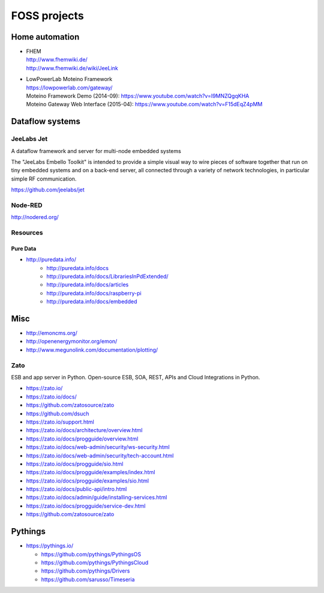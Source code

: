 #############
FOSS projects
#############


Home automation
===============
- | FHEM
  | http://www.fhemwiki.de/
  | http://www.fhemwiki.de/wiki/JeeLink

- | LowPowerLab Moteino Framework
  | https://lowpowerlab.com/gateway/
  | Moteino Framework Demo (2014-09): https://www.youtube.com/watch?v=I9MNZQgqKHA
  | Moteino Gateway Web Interface (2015-04): https://www.youtube.com/watch?v=F15dEqZ4pMM


Dataflow systems
================

JeeLabs Jet
-----------
A dataflow framework and server for multi-node embedded systems

The "JeeLabs Embello Toolkit" is intended to provide a simple visual way to wire pieces of
software together that run on tiny embedded systems and on a back-end server, all connected
through a variety of network technologies, in particular simple RF communication.

https://github.com/jeelabs/jet


Node-RED
--------
http://nodered.org/


Resources
---------

Pure Data
~~~~~~~~~
- http://puredata.info/
    - http://puredata.info/docs
    - http://puredata.info/docs/LibrariesInPdExtended/
    - http://puredata.info/docs/articles
    - http://puredata.info/docs/raspberry-pi
    - http://puredata.info/docs/embedded


Misc
====
- http://emoncms.org/
- http://openenergymonitor.org/emon/
- http://www.megunolink.com/documentation/plotting/


Zato
----
ESB and app server in Python.
Open-source ESB, SOA, REST, APIs and Cloud Integrations in Python.

- https://zato.io/
- https://zato.io/docs/
- https://github.com/zatosource/zato
- https://github.com/dsuch
- https://zato.io/support.html
- https://zato.io/docs/architecture/overview.html
- https://zato.io/docs/progguide/overview.html
- https://zato.io/docs/web-admin/security/ws-security.html
- https://zato.io/docs/web-admin/security/tech-account.html
- https://zato.io/docs/progguide/sio.html
- https://zato.io/docs/progguide/examples/index.html
- https://zato.io/docs/progguide/examples/sio.html
- https://zato.io/docs/public-api/intro.html
- https://zato.io/docs/admin/guide/installing-services.html
- https://zato.io/docs/progguide/service-dev.html
- https://github.com/zatosource/zato


Pythings
========
- https://pythings.io/

  - https://github.com/pythings/PythingsOS
  - https://github.com/pythings/PythingsCloud
  - https://github.com/pythings/Drivers
  - https://github.com/sarusso/Timeseria
